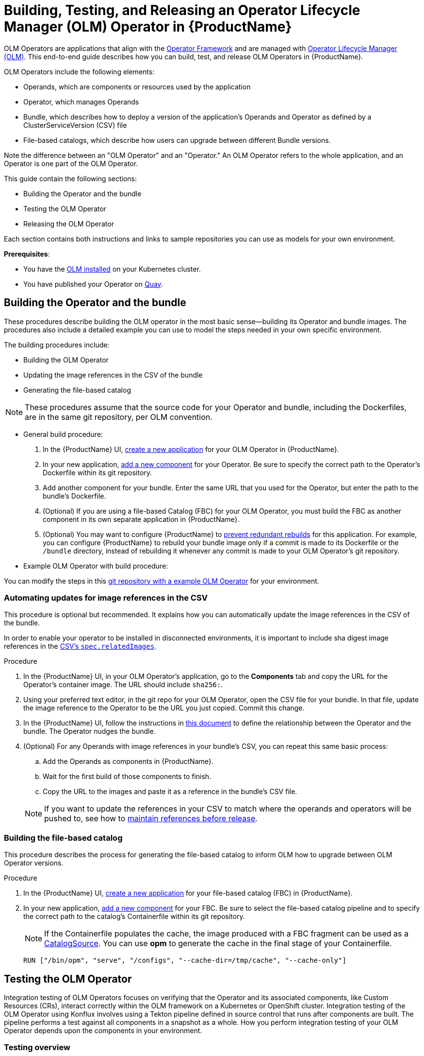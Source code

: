 = Building, Testing, and Releasing an Operator Lifecycle Manager (OLM) Operator in {ProductName}

OLM Operators are applications that align with the link:https://operatorframework.io/[Operator Framework] and are managed with link:https://olm.operatorframework.io/docs/[Operator Lifecycle Manager (OLM)]. This end-to-end guide describes how you can build, test, and release OLM Operators in {ProductName}.

OLM Operators include the following elements:

* Operands, which are components or resources used by the application
* Operator, which manages Operands
* Bundle, which describes how to deploy a version of the application's Operands and Operator as defined by a ClusterServiceVersion (CSV) file
* File-based catalogs, which describe how users can upgrade between different Bundle versions.

Note the difference between an "OLM Operator" and an "Operator." An OLM Operator refers to the whole application, and an Operator is one part of the OLM Operator.

This guide contain the following sections: 

* Building the Operator and the bundle
* Testing the OLM Operator
* Releasing the OLM Operator

Each section contains both instructions and links to sample repositories you can use as models for your own environment. 

*Prerequisites*: 

* You have the link:https://olm.operatorframework.io/docs/getting-started/Operator[OLM installed] on your Kubernetes cluster. 

* You have published your Operator on link:https://quay.io/[Quay].

== Building the Operator and the bundle

These procedures describe building the OLM operator in the most basic sense--building its Operator and bundle images. The procedures also include a detailed example you can use to model the steps needed in your own specific environment. 

The building procedures include:

* Building the OLM Operator
* Updating the image references in the CSV of the bundle
* Generating the file-based catalog

[NOTE]
====
These procedures assume that the source code for your Operator and bundle, including the Dockerfiles, are in the same git repository, per OLM convention.
====

* General build procedure:

. In the {ProductName} UI,  xref:building:/creating.adoc[create a new application] for your OLM Operator in {ProductName}.
. In your new application, xref:building:/creating.adoc[add a new component] for your Operator. Be sure to specify the correct path to the Operator's Dockerfile within its git repository.
. Add another component for your bundle. Enter the same URL that you used for the Operator, but enter the path to the bundle's Dockerfile.
. (Optional) If you are using a file-based Catalog (FBC) for your OLM Operator, you must build the FBC as another component in its own separate application in {ProductName}.
. (Optional) You may want to configure {ProductName} to xref:building:/redundant-rebuilds.adoc[prevent redundant rebuilds] for this application. For example, you can configure {ProductName} to rebuild your bundle image only if a commit is made to its Dockerfile or the `/bundle` directory, instead of rebuilding it whenever any commit is made to your OLM Operator's git repository.

* Example OLM Operator with build procedure:

You can modify the steps in this link:https://github.com/konflux-ci/olm-operator-konflux-sample[git repository with a example OLM Operator] for your environment. 

=== Automating updates for image references in the CSV

This procedure is optional but recommended. It explains how you can automatically update the image references in the CSV of the bundle.

In order to enable your operator to be installed in disconnected environments, it is important to include sha digest image references in the link:https://sdk.operatorframework.io/docs/olm-integration/generation/#csv-fields[CSV's `spec.relatedImages`].

.Procedure

. In the {ProductName} UI, in your OLM Operator's application, go to the *Components* tab and copy the URL for the Operator's container image. The URL should include `sha256:`.
. Using your preferred text editor, in the git repo for your OLM Operator, open the CSV file for your bundle. In that file, update the image reference to the Operator to be the URL you just copied. Commit this change.
. In the {ProductName} UI, follow the instructions in xref:building:/component-nudges.adoc[this document] to define the relationship between the Operator and the bundle. The Operator nudges the bundle.
. (Optional) For any Operands with image references in your bundle's CSV, you can repeat this same basic process:
.. Add the Operands as components in {ProductName}.
.. Wait for the first build of those components to finish.
.. Copy the URL to the images and paste it as a reference in the bundle's CSV file.

+
NOTE: If you want to update the references in your CSV to match where the operands and operators will be pushed to, see how to xref:patterns:maintaining-references-before-release.adoc[maintain references before release].

=== Building the file-based catalog
This procedure describes the process for generating the file-based catalog to inform OLM how to upgrade between OLM Operator versions.

.Procedure

. In the {ProductName} UI,  xref:building:/creating.adoc[create a new application] for your file-based catalog (FBC) in {ProductName}.
. In your new application, xref:building:/creating.adoc[add a new component] for your FBC. Be sure to select the file-based catalog pipeline and to specify the correct path to the catalog's Containerfile within its git repository.

+
NOTE: If the Containerfile populates the cache, the image produced with a FBC fragment can be used as a link:https://olm.operatorframework.io/docs/concepts/crds/catalogsource/[CatalogSource]. You can use *opm* to generate the cache in the final stage of your Containerfile.

+
[source,dockerfile]
----
RUN ["/bin/opm", "serve", "/configs", "--cache-dir=/tmp/cache", "--cache-only"]
----

== Testing the OLM Operator
Integration testing of OLM Operators focuses on verifying that the Operator and its associated components, like Custom Resources (CRs), interact correctly within the OLM framework on a Kubernetes or OpenShift cluster. Integration testing of the OLM Operator using Konflux involves using a Tekton pipeline defined in source control that runs after components are built. The pipeline performs a test against all components in a snapshot as a whole. How you perform integration testing of your OLM Operator depends upon the components in your environment. 

=== Testing overview
In general, testing of OLM Operators involves the following general steps: 

*Prepare the Environment*:

. Set up a local development environment with access to a Kubernetes or OpenShift cluster.
. Ensure you have the necessary tools: 
* Operator SDK 
* oc/kubectl cli 
* Podman/Docker

*Package the Operator*:

. Build and push the Operator bundle image, which contains the Operator's manifests and metadata. OLM bundle link:https://conforma.dev/docs/policy/packages/release_olm.html[EC checks] are perfomed using Conforma. 
. (Optional) Validate the Operator bundle package to ensure it adheres to OLM specifications.
. Build and push an index image. The index image acts as a catalog for OLM to discover and install Operators.

*Deploy and Test with OLM*:

. Create a custom CatalogSource object in your cluster that points to your index image. This makes your Operator visible to OLM.
. Create a Subscription object to subscribe to your Operator from the CatalogSource. This triggers OLM to install the Operator.
. Verify the Operator's installation status and ensure all expected resources (e.g., ClusterServiceVersion, CustomResourceDefinitions) are deployed and in a healthy state.
. Create instances of your Operator's Custom Resources and verify that the Operator correctly reconciles them and manages the application lifecycle (for example, deploying pods and services).
. Test upgrade scenarios by updating the Operator's version in the bundle and observing the OLM's upgrade process.
. Test deletion scenarios by removing the Subscription and verifying that the OLM correctly uninstalls the Operator and cleans up associated resources.

.*Procedure*

. Use the Konflux interface to xref:testing:integration/adding.adoc[add a user-defined integration test scenario (ITS)] to the Konflux UI.
+ 

NOTE: The ITS is associated with an application not with a component, since the ITS pipeline takes an application snapshot as the input.
+

Optionally, create the ITS is by defining the ITS yaml in the tenants-config repo. See link:https://gitlab.cee.redhat.com/releng/konflux-release-data/-/blob/main/tenants-config/cluster/stone-prd-rh01/tenants/konflux-samples-tenant/integration-test-scenarios.yaml[for an example ITS yaml].

.. The ITS you create should point to the pipeline that performs the following steps: 

* Cluster Setup: Provisioning a Kubernetes cluster using Kind or a dedicated test cluster.

* CatalogSource Creation: Creating link:https://olm.operatorframework.io/docs/concepts/crds/catalogsource/[a CatalogSource object] that points to your Operator's index image (which contains your bundle).

* Subscription Creation: Creating an OLM Subscription https://olm.operatorframework.io/docs/concepts/crds/subscription/ to deploy your Operator from the CatalogSource.

* Operator Deployment Verification: Ensuring the Operator is successfully deployed and running.

.. Be sure to configure the pipeline to trigger based on relevant events. See xref:testing:integration/choosing-contexts.adoc[choosing integration contexts].

After an ITS yaml is added to the repo it is automatically created in the Konflux UI.

[start=2]
. xref:testing:integration/editing.adoc[Edit the Enterprise Contract (EC) ITS]. 
+

Be aware of the difference between an ITS and an EC ITS: An ITS can run whatever pipeline you specify. However, an EC ITS is just an ITS that runs a particular pipeline, specifically the Enterprise Contract yaml. See link:https://github.com/konflux-ci/build-definitions/blob/main/pipelines/enterprise-contract.yaml[for an example EC ITS] you can modify for your deployment.

. xref:patterns:testing-releasing-single-component.adoc#updating-conforma-integration-test-scenarios[Update Conforma for the IntegrationTestScenario (ITS)]. 
+

Define this CR to run automated tests against your operator. Konflux will automatically trigger these tests for new Snapshots. The release won't proceed until these tests pass.
+

Enterprise Contract checks run on Snapshots after the build pipeline. The standard workflow involves configuring an ITS to run an EC check. 
+

You should configure your ITS to point to the same EC policy (ECP) that you intend to release against. The Integration Service can create the final release automatically if all ITSs pass and auto-release is configured.
+

NOTE:  If the EC check is failing, you can configure policy parameters on the Integration Test Scenario. This can be done via the Konflux UI under "Integration tests" -> "Edit integration test" -> "Parameters". For example, you can set the POLICY_CONFIGURATION parameter to whatever your EC release policy is.
You can set the policy intention (for example, pipeline_intention of "production" or "staging") to control which policy rules are enforced during the test.
+
 
Conforma/OLM Checks: Specific compliance checks relevant to OLM, such as verify-conforma and ecosystem-cert-preflight-checks, are part of the integration test suite and run automatically. These checks are vital because any problems found during the EC check will also become release blockers. Conforma checks will also be run when the OLM Operator is released.
+

[start=4]
. xref:building:customizing-the-build.adoc[Customize your build pipeline].
+

This pipeline should include:

* Test Execution: Running your integration tests against the deployed Operator. These tests could use frameworks like ginkgo/gomega, robot framework, or custom scripts to interact with the Operator's custom resources and verify its behavior.

* Cleanup (Optional): Removing the deployed Operator and OLM resources.

[start=5]
. Execute and Monitor:
+

Trigger the Konflux pipeline (either manually or automatically through configured triggers). 

[start=6]
. Monitor the pipeline execution in the Konflux UI, observing the logs for each task to identify any issues during Operator deployment or test execution.

[start=7]
. Analyze the test results to ensure the Operator functions as expected in an OLM-managed environment.

*Sample repository integration test*

This link:https://github.com/konflux-ci/tekton-integration-catalog/tree/main/pipelines/deploy-fbc-operator/0.2[example repository] is part of a collection of Tekton resources and helpers designed to make tests easier to run, manage, and automate. The example contains prebuilt Tekton Tasks and StepActions you can use as a model and modify to your specific needs.

== Releasing the OLM Operator

Releasing an Operator Lifecycle Manager (OLM) operator with Konflux involves using Konflux's built-in CI/CD services to automate your release pipeline. This process leverages several Konflux Custom Resources (CRs) to manage the build, test, and delivery of your OLM bundle. The release process ensures that your OLM Operator conforms to the Enterprise Contract Policy defined in the Managed Namespace. The Enterprise Contract Policy defines the configuration for the enforcement of the Enterprise Contract by specifying the rules needed for a container image to be compliant with your organization’s software release policy requirements.

=== Release procedures
This section lists the steps for releasing an OLM operator with Konflux.

*Prerequisites*: 

Konflux requires that OLM Operators migrate to FBC before publishing bundles to the catalog. See link:https://olm.operatorframework.io/docs/reference/file-based-catalogs/[for more information].

.Procedure

. In the ReleasePlan in the managed namespace, set up the xref:releasing:tenant-release-pipelines.adoc[release pipeline] with CRs. Konflux uses several CRs to define and manage the release workflow. 

. xref:releasing:create-release-plan.adoc[Define a ReleasePlan].
+

Create this CR in your development namespace. It specifies the application you want to release and references a ReleasePlanAdmission CR that will be created by the managed environment team.
+

 
. Set the auto-release label to "true" to automate releases once tests pass, or "false" for manual approval.

. xref:releasing:create-release-plan-admission.adoc[Define a ReleasePlanAdmission (RPA)]
+
This CR is typically managed by a different team (for example, the SRE or managed environment team) and specifies what happens in the managed namespace. It defines the pipeline that will be executed for the release, and enforces an EnterpriseContractPolicy (ECP) to ensure security and compliance before proceeding.

.  Define a link:https://conforma.dev/docs/policy/release_policy.html[Release Policy].
+

Start from one of the premade rule collections, or use your own custom set of rules.

[start=6]
. Be sure you have created an xref:patterns:testing-releasing-single-component.adoc#updating-conforma-integration-test-scenarios[IntegrationTestScenario].
+

This CR is used to run automated tests against your operator. Konflux will automatically trigger these tests for new Snapshots. The release won't proceed until these tests pass. 
 
. Trigger the build and testing pipeline.
+
Push a commit to the branch specified in your Component CR to trigger the build and testing pipeline. Konflux then does the following:
 
* Builds your operator: The system automatically detects the new commit and triggers a build pipeline to create your OLM bundle and push it as an OCI artifact to your container registry.

* Creates a Snapshot: After a successful build, Konflux creates a Snapshot CR, which represents a specific, immutable collection of your operator's artifacts.
 
* Runs integration tests: The system automatically triggers the IntegrationTestScenario against the new Snapshot.
 
. Initiate the release.
+
The creation of the Release CR kicks off the release pipeline run in the managed namespace. 
+

The Release Operator in the managed namespace recognizes the Release CR and its associated ReleasePlanAdmission and creates a Release PipelineRun using the details from the RPA. 
+

This pipeline handles tasks such as:

* Pushing your validated OLM bundle to a production-ready catalog.
* Performing final checks and security scans.
* Updating external systems, such as JIRA tickets.

*For automated releases*:

If you configured auto-release: "true" in your ReleasePlan, the process is automatic.
Once the IntegrationTestScenario passes, the Integration Service automatically creates a Release CR in your development namespace. This Release CR triggers the release pipeline defined in the ReleasePlanAdmission.

*For manual releases*:

. If you configured auto-release: "false", manually create a Release CR.

.. Create a Release CR in your development namespace.
.. Point the spec.snapshot field to the Snapshot you want to release.
.. Reference the ReleasePlan to use the correct release strategy.
+

. Use one of the following methods to create a release object:
+

*CLI Method*: 
Create a new release object (e.g., using a release.yaml file) and apply it using:
+

`oc apply -f release.yaml` in the tenant namespace.
+

*UI Method*: 
[start=1]
.. Go to the Releases page and select the ReleasePlans tab.
.. Click the "Trigger Release Plan" option in the kebab menu for the desired RP.
+

A Release PipelineRun is created from the RPA. This pipeline handles tasks such as:
+

* Pushing your validated OLM bundle to a production-ready catalog.
+

* Performing final checks and security scans.
+

* Updating external systems, such as JIRA tickets.
+

* Re-releasing: If a release pipeline fails, you cannot re-trigger the existing PipelineRun. You must recreate the release object. 

.. Find the failed release using:
+

`oc get releases --sort-by .metadata.creationTimestamp`
+

.. Make a local copy.
.. Delete the .status block and unnecessary .metadata fields (except name and namespace).
.. Give the copy a new unique name before reapplying it (oc apply -f release.yaml).
+

You can monitor the status of the release pipeline in the Konflux UI.

*Example release pipeline*

Modify this link:https://github.com/konflux-ci/release-service-catalog/tree/development/pipelines/managed/push-to-external-registry[example pipeline] to fit the needs of your environment. 

=== Create the initial update graph

The last step in releasing an OLM operator is creating the first update graph. All update graphs are defined in file-based catalogs (FBCs) by means of olm.channel blobs. 

The FBC is a fully plain text based (JSON or YAML) file that enables catalog editing, composability, and extensibility. Each olm.channel defines the set of bundles present in the channel and the update graph edges between each entry in the channel. 

.  Be sure that your file-based-catalog follows the structure of one of the following templates: 

* link:https://olm.operatorframework.io/docs/reference/catalog-templates/#basic-template[basic template]: This schema enables you to have full control of the update graph by adding any valid FBC schema components while only specifying the bundle image references. Thisresults in a much more compact document.

* link:https://olm.operatorframework.io/docs/reference/catalog-templates/#semver-template[semver template]: This schema enables the auto-generation of channels adhering to Semantic Versioning (semver) guidelines and is consistent with best practices on channel naming. This template is even simpler that the basic template, but is likely not possible to use if you are migrating to FBC from another catalog. If channel names and edges/nodes are misaligned from a previous catalog, it may be possible to make consumers stranded on the current version without an upgrade path.

. If you need to build the file-based catalog from a template, you can use the link:https://github.com/konflux-ci/olm-operator-konflux-sample/blob/main/docs/konflux-building-catalog.md#building-a-file-based-catalog-from-catalog-template[`fbc-builder` pipeline] in Konflux. 

. If needed, modify link:https://github.com/konflux-ci/olm-operator-konflux-sample/blob/main/docs/konflux-onboarding.md#create-the-fbc-in-the-git-repository[these example steps on how to create the FBC in a git repository]. 

. link:https://olm.operatorframework.io/docs/concepts/olm-architecture/operator-catalog/creating-an-update-graph/[Create your update graph].
+

See the link:https://github.com/konflux-ci/release-service-catalog/tree/development/pipelines/managed/fbc-release[example file based catalog] which manages an update graph. Modify this example to fit your environment. 

After the container images themselves have been pushed, release the file-based-catalog (FBC) using Konflux: xref:releasing:index.adoc[Releasing an application].
